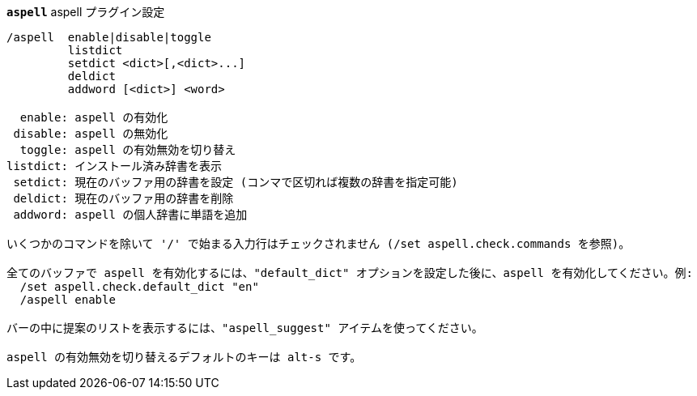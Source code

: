 //
// This file is auto-generated by script docgen.py.
// DO NOT EDIT BY HAND!
//
[[command_aspell_aspell]]
[command]*`aspell`* aspell プラグイン設定::

----
/aspell  enable|disable|toggle
         listdict
         setdict <dict>[,<dict>...]
         deldict
         addword [<dict>] <word>

  enable: aspell の有効化
 disable: aspell の無効化
  toggle: aspell の有効無効を切り替え
listdict: インストール済み辞書を表示
 setdict: 現在のバッファ用の辞書を設定 (コンマで区切れば複数の辞書を指定可能)
 deldict: 現在のバッファ用の辞書を削除
 addword: aspell の個人辞書に単語を追加

いくつかのコマンドを除いて '/' で始まる入力行はチェックされません (/set aspell.check.commands を参照)。

全てのバッファで aspell を有効化するには、"default_dict" オプションを設定した後に、aspell を有効化してください。例:
  /set aspell.check.default_dict "en"
  /aspell enable

バーの中に提案のリストを表示するには、"aspell_suggest" アイテムを使ってください。

aspell の有効無効を切り替えるデフォルトのキーは alt-s です。
----
